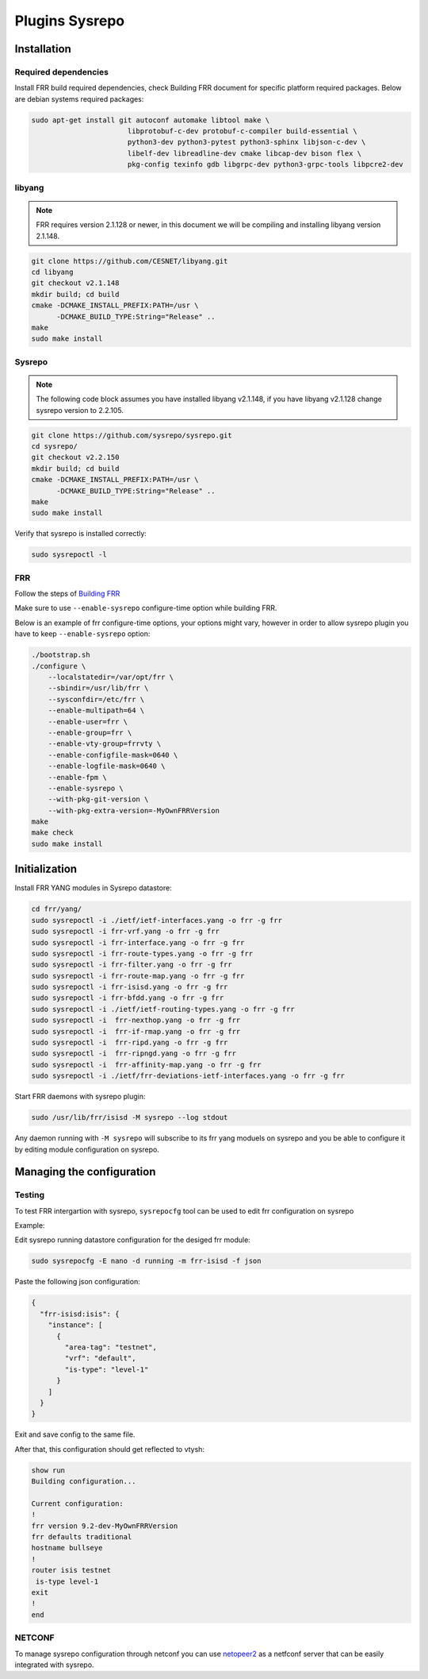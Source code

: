 Plugins Sysrepo
===============

Installation
------------

Required dependencies
^^^^^^^^^^^^^^^^^^^^^
Install FRR build required dependencies, check Building FRR document for specific platform required packages.  
Below are debian systems required packages: 

.. code-block:: console

   sudo apt-get install git autoconf automake libtool make \
                          libprotobuf-c-dev protobuf-c-compiler build-essential \
                          python3-dev python3-pytest python3-sphinx libjson-c-dev \
                          libelf-dev libreadline-dev cmake libcap-dev bison flex \
                          pkg-config texinfo gdb libgrpc-dev python3-grpc-tools libpcre2-dev

libyang
^^^^^^^

.. note::

   FRR requires version 2.1.128 or newer, in this document we will 
   be compiling and installing libyang version 2.1.148.

.. code-block:: console

   git clone https://github.com/CESNET/libyang.git
   cd libyang
   git checkout v2.1.148
   mkdir build; cd build
   cmake -DCMAKE_INSTALL_PREFIX:PATH=/usr \
         -DCMAKE_BUILD_TYPE:String="Release" ..
   make
   sudo make install

Sysrepo
^^^^^^^

.. note::

   The following code block assumes you have installed libyang v2.1.148, if you have 
   libyang v2.1.128 change sysrepo version to 2.2.105.

.. code-block:: console

   git clone https://github.com/sysrepo/sysrepo.git
   cd sysrepo/
   git checkout v2.2.150
   mkdir build; cd build
   cmake -DCMAKE_INSTALL_PREFIX:PATH=/usr \
         -DCMAKE_BUILD_TYPE:String="Release" ..
   make
   sudo make install

Verify that sysrepo is installed correctly:

.. code-block:: console

   sudo sysrepoctl -l

FRR
^^^

Follow the steps of `Building FRR 
<https://docs.frrouting.org/projects/dev-guide/en/latest/building.html>`_


Make sure to use  ``--enable-sysrepo`` configure-time option while building FRR.

Below is an example of frr configure-time options, your options 
might vary, however in order to allow sysrepo plugin you have
to keep ``--enable-sysrepo`` option:

.. code-block:: console

   ./bootstrap.sh
   ./configure \
       --localstatedir=/var/opt/frr \
       --sbindir=/usr/lib/frr \
       --sysconfdir=/etc/frr \
       --enable-multipath=64 \
       --enable-user=frr \
       --enable-group=frr \
       --enable-vty-group=frrvty \
       --enable-configfile-mask=0640 \
       --enable-logfile-mask=0640 \
       --enable-fpm \
       --enable-sysrepo \
       --with-pkg-git-version \
       --with-pkg-extra-version=-MyOwnFRRVersion
   make
   make check
   sudo make install


Initialization
--------------

Install FRR YANG modules in Sysrepo datastore:

.. code-block:: console

   cd frr/yang/
   sudo sysrepoctl -i ./ietf/ietf-interfaces.yang -o frr -g frr
   sudo sysrepoctl -i frr-vrf.yang -o frr -g frr
   sudo sysrepoctl -i frr-interface.yang -o frr -g frr
   sudo sysrepoctl -i frr-route-types.yang -o frr -g frr
   sudo sysrepoctl -i frr-filter.yang -o frr -g frr
   sudo sysrepoctl -i frr-route-map.yang -o frr -g frr
   sudo sysrepoctl -i frr-isisd.yang -o frr -g frr
   sudo sysrepoctl -i frr-bfdd.yang -o frr -g frr
   sudo sysrepoctl -i ./ietf/ietf-routing-types.yang -o frr -g frr
   sudo sysrepoctl -i  frr-nexthop.yang -o frr -g frr
   sudo sysrepoctl -i  frr-if-rmap.yang -o frr -g frr
   sudo sysrepoctl -i  frr-ripd.yang -o frr -g frr
   sudo sysrepoctl -i  frr-ripngd.yang -o frr -g frr
   sudo sysrepoctl -i  frr-affinity-map.yang -o frr -g frr
   sudo sysrepoctl -i ./ietf/frr-deviations-ietf-interfaces.yang -o frr -g frr


Start FRR daemons with sysrepo plugin:

.. code-block:: console

   sudo /usr/lib/frr/isisd -M sysrepo --log stdout

Any daemon running with ``-M sysrepo`` will subscribe to its frr yang moduels 
on sysrepo and you be able to configure it by editing module configuration on sysrepo.

Managing the configuration
--------------------------

Testing
^^^^^^^

To test FRR intergartion with sysrepo, ``sysrepocfg`` tool can be used 
to edit frr configuration on sysrepo

Example:

Edit sysrepo running datastore configuration for the desiged frr module:

.. code-block:: console

   sudo sysrepocfg -E nano -d running -m frr-isisd -f json

Paste the following json configuration:

.. code-block:: console

   {
     "frr-isisd:isis": {
       "instance": [
         {
           "area-tag": "testnet",
           "vrf": "default",
           "is-type": "level-1"
         }
       ]
     }
   }

Exit and save config to the same file.

After that, this configuration should get reflected to vtysh:

.. code-block:: console

  show run
  Building configuration...
  
  Current configuration:
  !
  frr version 9.2-dev-MyOwnFRRVersion
  frr defaults traditional
  hostname bullseye
  !
  router isis testnet
   is-type level-1
  exit
  !
  end

NETCONF
^^^^^^^

To manage sysrepo configuration through netconf
you can use `netopeer2 <https://github.com/CESNET/netopeer2>`_ as a netfconf server that can 
be easily integrated with sysrepo.

